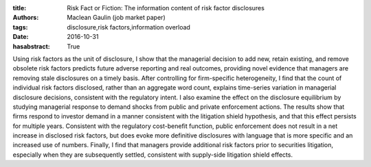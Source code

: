 :title: Risk Fact or Fiction: The information content of risk factor disclosures
:authors: Maclean Gaulin (job market paper)
:tags: disclosure,risk factors,information overload
:date: 2016-10-31
:hasabstract: True


Using risk factors as the unit of disclosure, I show that the managerial decision to add new, retain existing, and remove obsolete risk factors predicts future adverse reporting and real outcomes, providing novel evidence that managers are removing stale disclosures on a timely basis.
After controlling for firm-specific heterogeneity, I find that the count of individual risk factors disclosed, rather than an aggregate word count, explains time-series variation in managerial disclosure decisions, consistent with the regulatory intent.
I also examine the effect on the disclosure equilibrium by studying managerial response to demand shocks from public and private enforcement actions.
The results show that firms respond to investor demand in a manner consistent with the litigation shield hypothesis, and that this effect persists for multiple years.
Consistent with the regulatory cost-benefit function, public enforcement does not result in a net increase in disclosed risk factors, but does evoke more definitive disclosures with language that is more specific and an increased use of numbers.
Finally, I find that managers provide additional risk factors prior to securities litigation, especially when they are subsequently settled, consistent with supply-side litigation shield effects.
